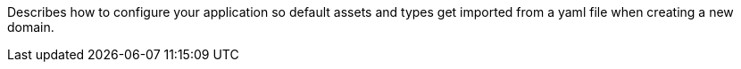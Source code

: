 Describes how to configure your application so default assets and types get imported from a yaml file when creating a new domain.
